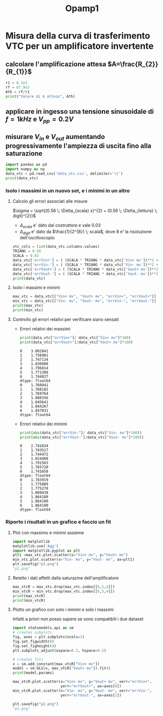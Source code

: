 #+TITLE: Opamp1
* Misura della curva di trasferimento VTC per un amplificatore invertente

[[./circuito_vtc.png]]

** calcolare l'amplificazione attesa $A=\frac{R_{2}}{R_{1}}$
#+begin_src python :session a :results output
r1 = 8.1e3
rf = 67.9e3
Ath = rf/r1
print("Valore di A atteso", Ath)
#+end_src

#+RESULTS:
: Valore di A atteso 8.382716049382717
** applicare in ingesso una tensione sinusoidale di $f=1 kHz$ e $V_{pp} = 0.2 V$
** misurare $V_{in}$ e $V_{out}$ aumentando progressivamente l'ampiezza di uscita fino alla saturazione
#+begin_src python :session a :results output
import pandas as pd
import numpy as np
data_vtc = pd.read_csv('data_vtc.csv', delimiter='\t')
print(data_vtc)
#+end_src

#+RESULTS:
:    Vin+ mv  Vout- mv  Vin- mv  Vout+ mv  scala Vin mv  scala Vout mv
: 0    87.89    -729.2   -101.0       829           500           1000
: 1   425.50   -3800.0   -469.1      3967           500           5000
: 2   912.10   -7625.0   -931.1      7862          1000          10000
: 3  1178.00  -10120.0  -1230.0     10360          2000          20000
: 4  1373.00  -10830.0  -1406.0     11450          2000          20000
: 5  1558.00  -10830.0  -1610.0     11500          2000          20000
: 6  1857.00  -10830.0  -1905.0     11400          2000          20000

*** Isolo i massimi in un nuovo set, e i minimi in un altro
**** Calcolo gli errori associati alle misure
$\sigma = \sqrt{(0.56 \; \Delta_{scala} x)^{2} + (0.56 \; \Delta_{lettura} \; digit)^{2}}$
- $\Delta_{scala}$ e' dato dal costruttore e vale $0.03$
- $\Delta_{digit}$ e' dato da $\frac{1}{2^{8}} \; scala$, dove $8$ e' la risoluzione dell'oscilloscopio
#+begin_src python :session a :results output
vtc_cols = list(data_vtc.columns.values)
TRIANG = 0.56
SCALA = 0.03
data_vtc['errVin+'] = ( (SCALA * TRIANG * data_vtc['Vin+ mv'])**2 + (TRIANG * 2/256 * data_vtc['scala Vin mv'])**2 )**(1/2)
data_vtc['errVin-'] = ( (SCALA * TRIANG * data_vtc['Vin- mv'])**2 + (TRIANG * 2/256 * data_vtc['scala Vin mv'])**2 )**(1/2)
data_vtc['errVout+'] = ( (SCALA * TRIANG * data_vtc['Vout+ mv'])**2 + (TRIANG * 2/256 * data_vtc['scala Vout mv'])**2 )**(1/2)
data_vtc['errVout-'] = ( (SCALA * TRIANG * data_vtc['Vout- mv'])**2 + (TRIANG * 2/256 * data_vtc['scala Vout mv'])**2 )**(1/2)
print(data_vtc)
#+end_src

#+RESULTS:
#+begin_example
   Vin+ mv  Vout- mv  Vin- mv  Vout+ mv  ...    errVin+    errVin-    errVout+    errVout-
0    87.89    -729.2   -101.0       829  ...   2.639197   2.768445   14.598203   13.008338
1   425.50   -3800.0   -469.1      3967  ...   7.475612   8.178840   70.143792   67.483785
2   912.10   -7625.0   -931.1      7862  ...  15.935606  16.242777  139.138821  135.364960
3  1178.00  -10120.0  -1230.0     10360  ...  21.638448  22.440218  194.804919  191.211114
4  1373.00  -10830.0  -1406.0     11450  ...  24.670251  25.189377  211.325861  201.890736
5  1558.00  -10830.0  -1610.0     11500  ...  27.598219  28.428099  212.090759  201.890736
6  1857.00  -10830.0  -1905.0     11400  ...  32.401431  33.178585  210.561536  201.890736

[7 rows x 10 columns]
#+end_example
**** Isolo i massimi e minimi
#+begin_src python :session a :results output
max_vtc = data_vtc[["Vin+ mv", "Vout+ mv", "errVin+", "errVout+"]]
min_vtc = data_vtc[["Vin- mv", "Vout- mv", "errVin-", "errVout-"]]
print(max_vtc)
print(min_vtc)
#+end_src

#+RESULTS:
#+begin_example
   Vin+ mv  Vout+ mv    errVin+    errVout+
0    87.89       829   2.639197   14.598203
1   425.50      3967   7.475612   70.143792
2   912.10      7862  15.935606  139.138821
3  1178.00     10360  21.638448  194.804919
4  1373.00     11450  24.670251  211.325861
5  1558.00     11500  27.598219  212.090759
6  1857.00     11400  32.401431  210.561536
   Vin- mv  Vout- mv    errVin-    errVout-
0   -101.0    -729.2   2.768445   13.008338
1   -469.1   -3800.0   8.178840   67.483785
2   -931.1   -7625.0  16.242777  135.364960
3  -1230.0  -10120.0  22.440218  191.211114
4  -1406.0  -10830.0  25.189377  201.890736
5  -1610.0  -10830.0  28.428099  201.890736
6  -1905.0  -10830.0  33.178585  201.890736
#+end_example
**** Controllo gli errori relativi per verificare siano sensati
- Errori relativi dei massimi
 #+begin_src python :session a :results output
print(data_vtc["errVin+"]/ data_vtc["Vin+ mv"]*100)
print(data_vtc["errVout+"]/data_vtc["Vout+ mv"]*100)

 #+end_src

 #+RESULTS:
 #+begin_example
 0    3.002841
 1    1.756901
 2    1.747134
 3    1.836880
 4    1.796814
 5    1.771388
 6    1.744827
 dtype: float64
 0    1.760941
 1    1.768182
 2    1.769764
 3    1.880356
 4    1.845641
 5    1.844267
 6    1.847031
 dtype: float64
 #+end_example

- Errori relativi dei minimi
 #+begin_src python :session a :results output
print(abs(data_vtc["errVin-"]/ data_vtc["Vin- mv"]*100))
print(abs(data_vtc["errVout-"]/data_vtc["Vout- mv"]*100))

 #+end_src

 #+RESULTS:
 #+begin_example
 0    2.741034
 1    1.743517
 2    1.744472
 3    1.824408
 4    1.791563
 5    1.765720
 6    1.741658
 dtype: float64
 0    1.783919
 1    1.775889
 2    1.775278
 3    1.889438
 4    1.864180
 5    1.864180
 6    1.864180
 dtype: float64
 #+end_example
*** Riporto i risultati in un grafico e faccio un fit
**** Plot con massimo e minimi assieme
#+begin_src python :session a :results file
import matplotlib
matplotlib.use('Agg')
import matplotlib.pyplot as plt
plt1 =max_vtc.plot.scatter(x="Vin+ mv", y="Vout+ mv")
min_vtc.plot.scatter(x="Vin- mv", y="Vout- mv", ax=plt1)
plt.savefig("p1.png")
"p1.png"
#+end_src

#+RESULTS:
[[file:p1.png]]
**** Reietto i dati affetti dalla saturazine dell'amplificatore
#+begin_src python :session a :results output
max_vtcR = max_vtc.drop(max_vtc.index[[6,5,4]])
min_vtcR = min_vtc.drop(max_vtc.index[[6,5,4]])
print(max_vtcR)
print(min_vtcR)
#+end_src

#+RESULTS:
#+begin_example
   Vin+ mv  Vout+ mv    errVin+    errVout+
0    87.89       829   2.639197   14.598203
1   425.50      3967   7.475612   70.143792
2   912.10      7862  15.935606  139.138821
3  1178.00     10360  21.638448  194.804919
   Vin- mv  Vout- mv    errVin-    errVout-
0   -101.0    -729.2   2.768445   13.008338
1   -469.1   -3800.0   8.178840   67.483785
2   -931.1   -7625.0  16.242777  135.364960
3  -1230.0  -10120.0  22.440218  191.211114
#+end_example
**** Plotto un grafico con solo i minimi e solo i massimi
Infatti a priori non posso sapere se sono compatibili i due dataset
#+begin_src python :session a :results output
import statsmodels.api as sm
# creates subplots
fig, axes = plt.subplots(ncols=2)
fig.set_figwidth(8)
fig.set_figheight(4)
plt.subplots_adjust(wspace=0.2, hspace=0.5)

# creates fits
x = sm.add_constant(max_vtcR["Vin+ mv"])
model = sm.OLS(x, max_vtcR["Vout+ mv"]).fit()
print(model.params)

#+end_src

#+RESULTS:
:                  0       1
: Vout+ mv  0.000124  0.1139

#+begin_src python :session a :results file
max_vtcR.plot.scatter(x="Vin+ mv", y="Vout+ mv", xerr="errVin+",
                      yerr="errVout+", ax=axes[0])
min_vtcR.plot.scatter(x="Vin- mv", y="Vout- mv", xerr="errVin-",
                      yerr="errVout-", ax=axes[1])

plt.savefig("p2.png")
"p2.png"
#+end_src

#+RESULTS:
[[file:p2.png]]
